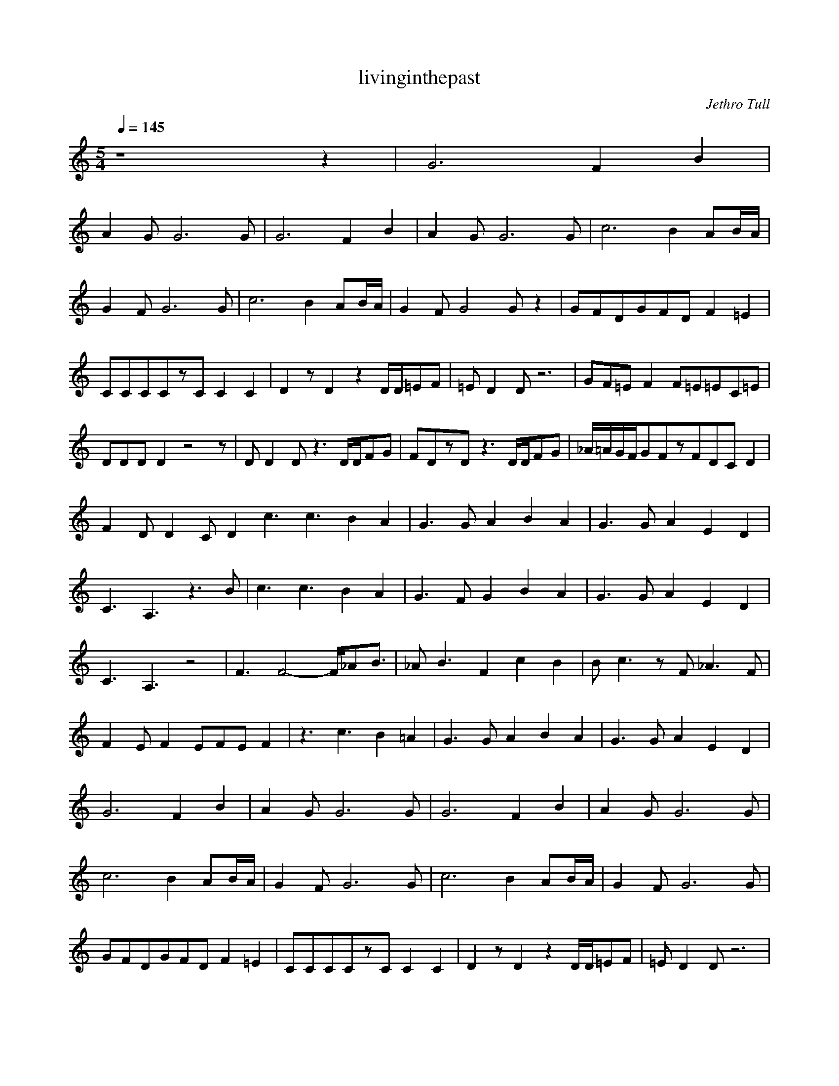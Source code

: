 X:1
T:livinginthepast
C:Jethro Tull
N:durinsBane aka Lindeladan
M:5/4
L:1/8
Q:1/4=145
K:C
z8z2|G6F2B2|
A2GG6G|G6F2B2|A2GG6G|c6B2AB/2A/2|
G2FG6G|c6B2AB/2A/2|G2FG4Gz2|GFDGFDF2=E2|
CCCCzCC2C2|D2zD2z2D/2D/2=EF|=ED2Dz6|GF=EF2F=E=EC=E|
DDDD2z4z|DD2Dz3D/2D/2FG|FDzDz3D/2D/2FG|_A/2=A/2G/2F/2GFzFDCD2|
F2DD2CD2c3c3B2A2|G3GA2B2A2|G3G A2E2D2|
C3A,3z3B|c3c3B2A2|G3FG2B2A2|G3 GA2E2D2|
C3A,3z4|F3F4-F/2_AB3/2|_AB3F2c2B2|Bc3zF_A3F|
F2EF2EFEF2|z3c3B2=A2|G3GA2B2A2 |G3GA2E2D2|
G6F2B2|A2GG6G|G6F2B2|A2GG6G|
c6B2AB/2A/2|G2FG6G|c6B2AB/2A/2|G2FG6G|
GFDGFDF2=E2|CCCCzCC2C2|D2zD2z2 D/2D/2=EF|=ED2Dz6|
GF=EF2F=E=ECF/2=E/2|DDDD2z4z|DDzDz3D/2D/2FG|FDzDz3D/2D/2FG|
_A/2=A/2G/2F/2GFDFD2D2|F2DD2CD2D2|c3c3B2A2| G3GA2B2A2|
G3GA2E2D2|C3A,3z4|c3c3B2A2|G3G A2B2A2|
G3GA2E2D2|C3A,3z4|F2F4F/2_AB3/2z|_AB3F2c2B2|
Bc3zF_A2F2|F2EF2EFEF2|z3c3B2=A 2|G3GA2B2A2|
G3GA2E2D2|C3A,3z4G6FzB2|A2GG6G |G6FzBz|
A2GG6G|c6B2AB/2A/2|G2FG6G|c6B2AB/2A/2|
G2FG4Gz2|GFDGFDF2Az|G3G3zGAA|B 2cc3z2aa/2b/2|
a2gg3zc'bc'/2b/2|gfggg2zc'bc'/2b/2|gfggg2zf/2=e/2f=e|B2cc3z2ca/2b/2|
a2gg3zc'bc'/2b/2|gfgg3zc'bc'/2b/2|f2gg3zf/2=e/2f=e|cBcc3z4|
z2c/2c/2zcccBcB|c/2B/2A/2B/2A/2G/2A/2G/2FGGFG2|z2c/2c/2zcccBcB|c/2B/2A/2B/2A/2G/2A/2G/2FGGFG2|
z2c/2c/2zcccBcB|c/2B/2A/2B/2A/2G/2A/2G/2FGGFG2|G8G3/2